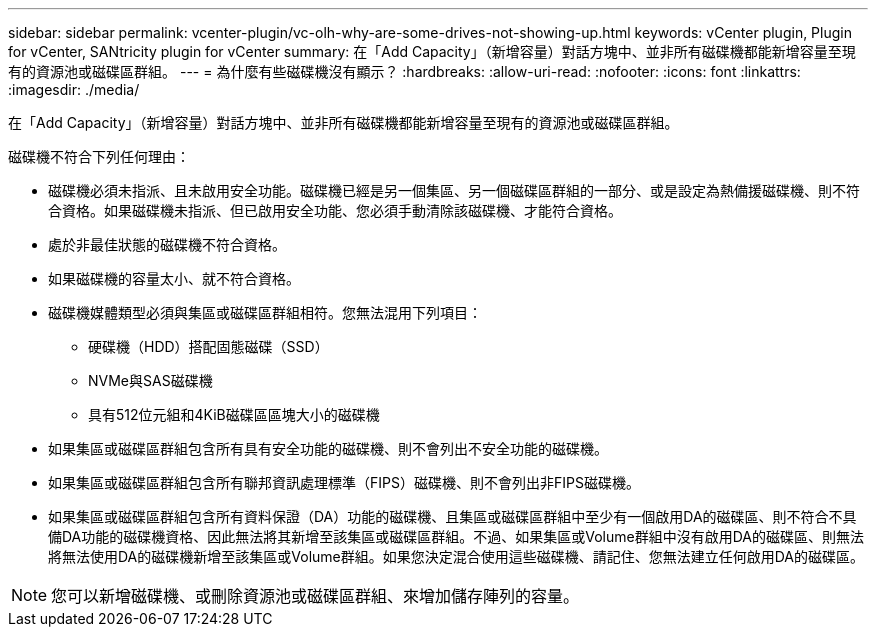---
sidebar: sidebar 
permalink: vcenter-plugin/vc-olh-why-are-some-drives-not-showing-up.html 
keywords: vCenter plugin, Plugin for vCenter, SANtricity plugin for vCenter 
summary: 在「Add Capacity」（新增容量）對話方塊中、並非所有磁碟機都能新增容量至現有的資源池或磁碟區群組。 
---
= 為什麼有些磁碟機沒有顯示？
:hardbreaks:
:allow-uri-read: 
:nofooter: 
:icons: font
:linkattrs: 
:imagesdir: ./media/


[role="lead"]
在「Add Capacity」（新增容量）對話方塊中、並非所有磁碟機都能新增容量至現有的資源池或磁碟區群組。

磁碟機不符合下列任何理由：

* 磁碟機必須未指派、且未啟用安全功能。磁碟機已經是另一個集區、另一個磁碟區群組的一部分、或是設定為熱備援磁碟機、則不符合資格。如果磁碟機未指派、但已啟用安全功能、您必須手動清除該磁碟機、才能符合資格。
* 處於非最佳狀態的磁碟機不符合資格。
* 如果磁碟機的容量太小、就不符合資格。
* 磁碟機媒體類型必須與集區或磁碟區群組相符。您無法混用下列項目：
+
** 硬碟機（HDD）搭配固態磁碟（SSD）
** NVMe與SAS磁碟機
** 具有512位元組和4KiB磁碟區區塊大小的磁碟機


* 如果集區或磁碟區群組包含所有具有安全功能的磁碟機、則不會列出不安全功能的磁碟機。
* 如果集區或磁碟區群組包含所有聯邦資訊處理標準（FIPS）磁碟機、則不會列出非FIPS磁碟機。
* 如果集區或磁碟區群組包含所有資料保證（DA）功能的磁碟機、且集區或磁碟區群組中至少有一個啟用DA的磁碟區、則不符合不具備DA功能的磁碟機資格、因此無法將其新增至該集區或磁碟區群組。不過、如果集區或Volume群組中沒有啟用DA的磁碟區、則無法將無法使用DA的磁碟機新增至該集區或Volume群組。如果您決定混合使用這些磁碟機、請記住、您無法建立任何啟用DA的磁碟區。



NOTE: 您可以新增磁碟機、或刪除資源池或磁碟區群組、來增加儲存陣列的容量。
